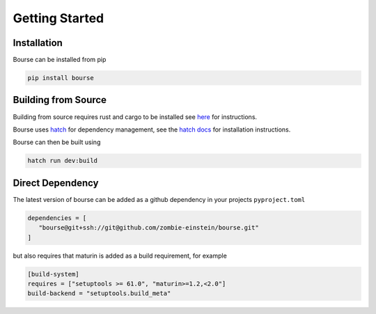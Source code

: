 Getting Started
===============

Installation
------------

Bourse can be installed from pip

.. code-block:: bash

   pip install bourse

Building from Source
--------------------

Building from source requires rust and cargo to be installed
see `here <https://doc.rust-lang.org/cargo/getting-started/installation.html>`_
for instructions.

Bourse uses `hatch <https://hatch.pypa.io/latest/>`_ for dependency management,
see the `hatch docs <https://hatch.pypa.io/latest/install/>`_ for installation
instructions.

Bourse can then be built using

.. code-block:: bash

   hatch run dev:build

Direct Dependency
-----------------

The latest version of bourse can be added as a github dependency in your
projects ``pyproject.toml``

.. code-block:: bash

   dependencies = [
      "bourse@git+ssh://git@github.com/zombie-einstein/bourse.git"
   ]

but also requires that maturin is added as a build requirement,
for example

.. code-block:: bash

   [build-system]
   requires = ["setuptools >= 61.0", "maturin>=1.2,<2.0"]
   build-backend = "setuptools.build_meta"
